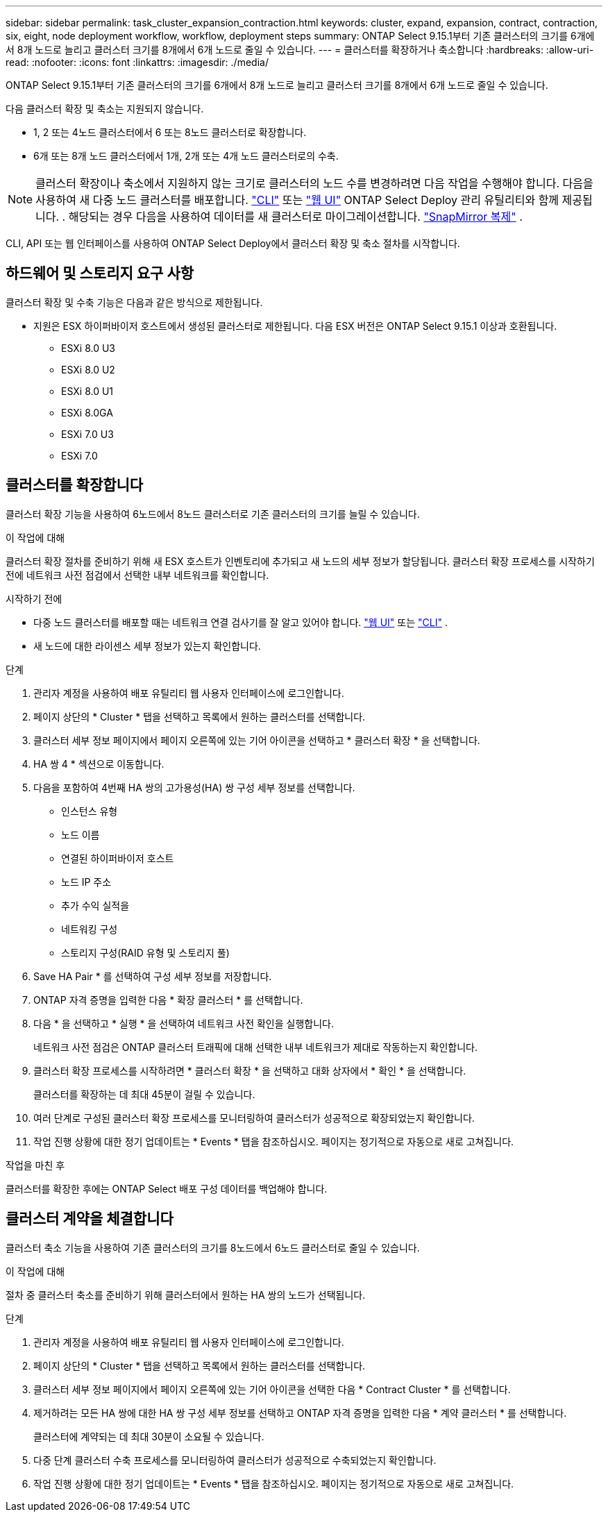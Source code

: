 ---
sidebar: sidebar 
permalink: task_cluster_expansion_contraction.html 
keywords: cluster, expand, expansion, contract, contraction, six, eight, node deployment workflow, workflow, deployment steps 
summary: ONTAP Select 9.15.1부터 기존 클러스터의 크기를 6개에서 8개 노드로 늘리고 클러스터 크기를 8개에서 6개 노드로 줄일 수 있습니다. 
---
= 클러스터를 확장하거나 축소합니다
:hardbreaks:
:allow-uri-read: 
:nofooter: 
:icons: font
:linkattrs: 
:imagesdir: ./media/


[role="lead"]
ONTAP Select 9.15.1부터 기존 클러스터의 크기를 6개에서 8개 노드로 늘리고 클러스터 크기를 8개에서 6개 노드로 줄일 수 있습니다.

다음 클러스터 확장 및 축소는 지원되지 않습니다.

* 1, 2 또는 4노드 클러스터에서 6 또는 8노드 클러스터로 확장합니다.
* 6개 또는 8개 노드 클러스터에서 1개, 2개 또는 4개 노드 클러스터로의 수축.


[NOTE]
====
클러스터 확장이나 축소에서 지원하지 않는 크기로 클러스터의 노드 수를 변경하려면 다음 작업을 수행해야 합니다. 다음을 사용하여 새 다중 노드 클러스터를 배포합니다. link:task_cli_deploy_cluster.html["CLI"] 또는 link:task_deploy_cluster.html["웹 UI"] ONTAP Select Deploy 관리 유틸리티와 함께 제공됩니다. . 해당되는 경우 다음을 사용하여 데이터를 새 클러스터로 마이그레이션합니다. link:https://docs.netapp.com/us-en/ontap/data-protection/snapmirror-disaster-recovery-concept.html["SnapMirror 복제"^] .

====
CLI, API 또는 웹 인터페이스를 사용하여 ONTAP Select Deploy에서 클러스터 확장 및 축소 절차를 시작합니다.



== 하드웨어 및 스토리지 요구 사항

클러스터 확장 및 수축 기능은 다음과 같은 방식으로 제한됩니다.

* 지원은 ESX 하이퍼바이저 호스트에서 생성된 클러스터로 제한됩니다. 다음 ESX 버전은 ONTAP Select 9.15.1 이상과 호환됩니다.
+
** ESXi 8.0 U3
** ESXi 8.0 U2
** ESXi 8.0 U1
** ESXi 8.0GA
** ESXi 7.0 U3
** ESXi 7.0






== 클러스터를 확장합니다

클러스터 확장 기능을 사용하여 6노드에서 8노드 클러스터로 기존 클러스터의 크기를 늘릴 수 있습니다.

.이 작업에 대해
클러스터 확장 절차를 준비하기 위해 새 ESX 호스트가 인벤토리에 추가되고 새 노드의 세부 정보가 할당됩니다. 클러스터 확장 프로세스를 시작하기 전에 네트워크 사전 점검에서 선택한 내부 네트워크를 확인합니다.

.시작하기 전에
* 다중 노드 클러스터를 배포할 때는 네트워크 연결 검사기를 잘 알고 있어야 합니다. link:task_adm_connectivity.html["웹 UI"] 또는 link:task_cli_connectivity.html["CLI"] .
* 새 노드에 대한 라이센스 세부 정보가 있는지 확인합니다.


.단계
. 관리자 계정을 사용하여 배포 유틸리티 웹 사용자 인터페이스에 로그인합니다.
. 페이지 상단의 * Cluster * 탭을 선택하고 목록에서 원하는 클러스터를 선택합니다.
. 클러스터 세부 정보 페이지에서 페이지 오른쪽에 있는 기어 아이콘을 선택하고 * 클러스터 확장 * 을 선택합니다.
. HA 쌍 4 * 섹션으로 이동합니다.
. 다음을 포함하여 4번째 HA 쌍의 고가용성(HA) 쌍 구성 세부 정보를 선택합니다.
+
** 인스턴스 유형
** 노드 이름
** 연결된 하이퍼바이저 호스트
** 노드 IP 주소
** 추가 수익 실적을
** 네트워킹 구성
** 스토리지 구성(RAID 유형 및 스토리지 풀)


. Save HA Pair * 를 선택하여 구성 세부 정보를 저장합니다.
. ONTAP 자격 증명을 입력한 다음 * 확장 클러스터 * 를 선택합니다.
. 다음 * 을 선택하고 * 실행 * 을 선택하여 네트워크 사전 확인을 실행합니다.
+
네트워크 사전 점검은 ONTAP 클러스터 트래픽에 대해 선택한 내부 네트워크가 제대로 작동하는지 확인합니다.

. 클러스터 확장 프로세스를 시작하려면 * 클러스터 확장 * 을 선택하고 대화 상자에서 * 확인 * 을 선택합니다.
+
클러스터를 확장하는 데 최대 45분이 걸릴 수 있습니다.

. 여러 단계로 구성된 클러스터 확장 프로세스를 모니터링하여 클러스터가 성공적으로 확장되었는지 확인합니다.
. 작업 진행 상황에 대한 정기 업데이트는 * Events * 탭을 참조하십시오. 페이지는 정기적으로 자동으로 새로 고쳐집니다.


.작업을 마친 후
클러스터를 확장한 후에는 ONTAP Select 배포 구성 데이터를 백업해야 합니다.



== 클러스터 계약을 체결합니다

클러스터 축소 기능을 사용하여 기존 클러스터의 크기를 8노드에서 6노드 클러스터로 줄일 수 있습니다.

.이 작업에 대해
절차 중 클러스터 축소를 준비하기 위해 클러스터에서 원하는 HA 쌍의 노드가 선택됩니다.

.단계
. 관리자 계정을 사용하여 배포 유틸리티 웹 사용자 인터페이스에 로그인합니다.
. 페이지 상단의 * Cluster * 탭을 선택하고 목록에서 원하는 클러스터를 선택합니다.
. 클러스터 세부 정보 페이지에서 페이지 오른쪽에 있는 기어 아이콘을 선택한 다음 * Contract Cluster * 를 선택합니다.
. 제거하려는 모든 HA 쌍에 대한 HA 쌍 구성 세부 정보를 선택하고 ONTAP 자격 증명을 입력한 다음 * 계약 클러스터 * 를 선택합니다.
+
클러스터에 계약되는 데 최대 30분이 소요될 수 있습니다.

. 다중 단계 클러스터 수축 프로세스를 모니터링하여 클러스터가 성공적으로 수축되었는지 확인합니다.
. 작업 진행 상황에 대한 정기 업데이트는 * Events * 탭을 참조하십시오. 페이지는 정기적으로 자동으로 새로 고쳐집니다.

